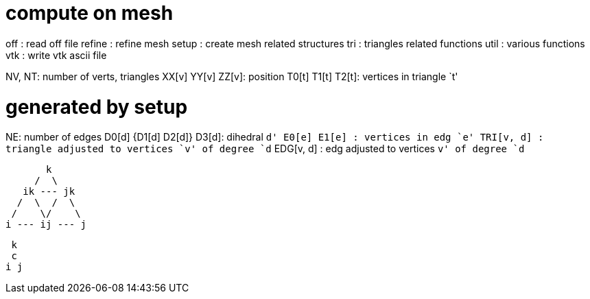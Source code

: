 = compute on mesh

off  : read off file
refine : refine mesh
setup  : create mesh related structures
tri    : triangles related functions
util   : various functions
vtk    : write vtk ascii file

NV, NT: number of verts, triangles
XX[v] YY[v] ZZ[v]: position
T0[t] T1[t] T2[t]: vertices in triangle `t'

= generated by setup
NE: number of edges
D0[d] {D1[d] D2[d]} D3[d]: dihedral `d'
E0[e] E1[e]      : vertices in edg `e'
TRI[v, d]      : triangle adjusted to vertices `v' of degree `d`
EDG[v, d]      : edg adjusted to vertices `v' of degree `d`

        k
      /  \
    ik --- jk
   /  \  /  \
  /    \/    \
 i --- ij --- j

  k
  c
 i j
 